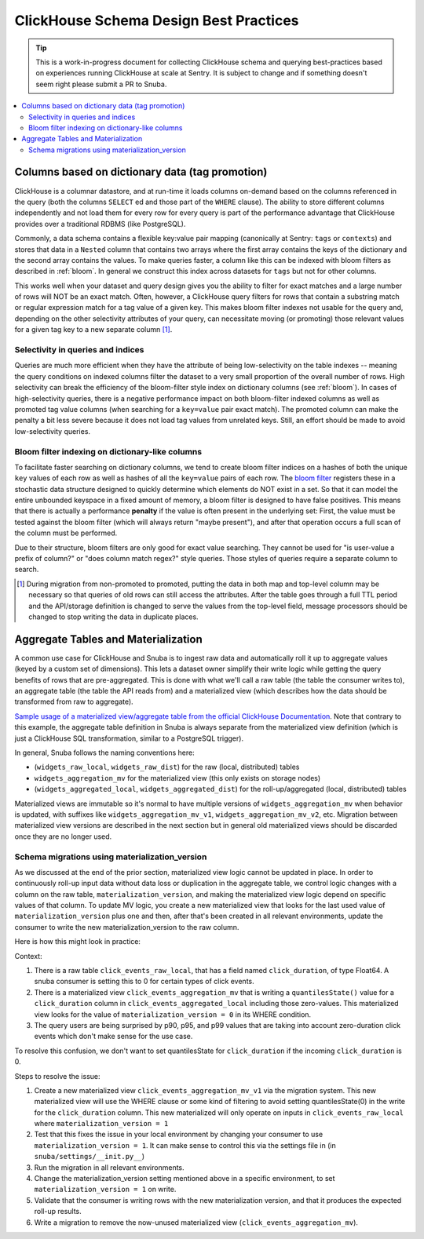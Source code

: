 =======================================
ClickHouse Schema Design Best Practices
=======================================

.. tip::
    This is a work-in-progress document for collecting ClickHouse schema and querying
    best-practices based on experiences running ClickHouse at scale at Sentry.
    It is subject to change and if something doesn't seem right please
    submit a PR to Snuba.

.. contents:: :local:


Columns based on dictionary data (tag promotion)
------------------------------------------------

ClickHouse is a columnar datastore, and at run-time it loads columns on-demand
based on the columns referenced in the query (both the columns ``SELECT`` ed
and those part of the ``WHERE`` clause). The ability to store different columns independently
and not load them for every row for every query is part of the performance advantage that
ClickHouse provides over a traditional RDBMS (like PostgreSQL).

Commonly, a data schema contains a flexible key:value pair mapping
(canonically at Sentry: ``tags`` or ``contexts``) and stores that
data in a ``Nested`` column that contains two arrays where the first array contains the keys
of the dictionary and the second array contains the values. To make queries faster,
a column like this can be indexed with bloom filters as described in :ref:`bloom`. In general
we construct this index across datasets for ``tags`` but not for other columns.

This works well when your dataset and query design gives you the ability to
filter for exact matches and a large number of rows will NOT be an exact match.
Often, however, a ClickHouse query filters for rows that contain a substring match or regular
expression match for a tag value of a given key. This makes bloom filter indexes
not usable for the query and, depending on the other selectivity attributes of your query,
can necessitate moving (or promoting) those relevant values for a given tag key to a new separate
column [#dupe]_.

.. _selectivity:

Selectivity in queries and indices
^^^^^^^^^^^^^^^^^^^^^^^^^^^^^^^^^^

Queries are much more efficient when they have the attribute of being low-selectivity on
the table indexes -- meaning the query conditions on indexed columns filter the dataset
to a very small proportion of the overall number of rows. High selectivity
can break the efficiency of the bloom-filter style index on dictionary columns
(see :ref:`bloom`). In cases of high-selectivity queries, there is a negative performance impact on both
bloom-filter indexed columns as well as promoted tag value columns (when searching for a ``key=value``
pair exact match). The promoted column can make the penalty a bit less severe because
it does not load tag values from unrelated keys. Still, an effort should be made to avoid
low-selectivity queries.

.. _bloom:

Bloom filter indexing on dictionary-like columns
^^^^^^^^^^^^^^^^^^^^^^^^^^^^^^^^^^^^^^^^^^^^^^^^

To facilitate faster searching on dictionary columns, we tend to create bloom filter indices
on a hashes of both the unique ``key`` values of each row as well as hashes of all the ``key=value``
pairs of each row. The `bloom filter <https://en.wikipedia.org/wiki/Bloom_filter>`_  registers these
in a stochastic data structure designed to quickly determine which elements do NOT exist in a set.
So that it can model the entire unbounded keyspace in a fixed amount of memory, a bloom filter
is designed to have false positives. This means that there is actually a performance **penalty**
if the value is often present in the underlying set: First, the value must be tested
against the bloom filter (which will always return "maybe present"), and after
that operation occurs a full scan of the column must be performed.

Due to their structure, bloom filters are only good for exact value searching. They
cannot be used for "is user-value a prefix of column?" or "does column match regex?" style queries.
Those styles of queries require a separate column to search.

.. [#dupe] During migration from non-promoted to promoted, putting the data in both map and
           top-level column may be necessary so that queries of old rows can still access the
           attributes. After the table goes through a full TTL period and the API/storage definition
           is changed to serve the values from the top-level field, message processors should be changed
           to stop writing the data in duplicate places.


Aggregate Tables and Materialization
------------------------------------

A common use case for ClickHouse and Snuba is to ingest raw data and automatically
roll it up to aggregate values (keyed by a custom set of dimensions). This lets
a dataset owner simplify their write logic while getting the query benefits of
rows that are pre-aggregated. This is done with what we'll call a raw table
(the table the consumer writes to), an aggregate table (the table the API reads from)
and a materialized view (which describes how the data should be transformed from
raw to aggregate).

`Sample usage of a materialized view/aggregate table from the official ClickHouse Documentation <https://clickhouse.com/docs/en/engines/table-engines/mergetree-family/aggregatingmergetree#example-of-an-aggregated-materialized-view>`_.
Note that contrary to this example, the aggregate table definition in Snuba is
always separate from the materialized view definition (which is just a ClickHouse SQL
transformation, similar to a PostgreSQL trigger).

In general, Snuba follows the naming conventions here:

* (``widgets_raw_local``, ``widgets_raw_dist``) for the raw (local, distributed) tables
* ``widgets_aggregation_mv`` for the materialized view (this only exists on storage nodes)
* (``widgets_aggregated_local``, ``widgets_aggregated_dist``) for the roll-up/aggregated (local, distributed) tables

Materialized views are immutable so it's normal to have multiple versions of
``widgets_aggregation_mv`` when behavior is updated, with suffixes like
``widgets_aggregation_mv_v1``, ``widgets_aggregation_mv_v2``, etc. Migration
between materialized view versions are described in the next section but in general
old materialized views should be discarded once they are no longer used.

Schema migrations using materialization_version
^^^^^^^^^^^^^^^^^^^^^^^^^^^^^^^^^^^^^^^^^^^^^^^

As we discussed at the end of the prior section, materialized view logic cannot
be updated in place. In order to continuously roll-up input data without data
loss or duplication in the aggregate table, we control logic changes with a
column on the raw table, ``materialization_version``, and making the materialized
view logic depend on specific values of that column. To update MV logic, you
create a new materialized view that looks for the last used value of
``materialization_version`` plus one and then, after that's been created in all
relevant environments, update the consumer to write the new materialization_version
to the raw column.

Here is how this might look in practice:

Context:

1. There is a raw table ``click_events_raw_local``, that has a field named
   ``click_duration``, of type Float64. A snuba consumer is setting this to 0 for
   certain types of click events.
2. There is a materialized view ``click_events_aggregation_mv`` that is writing
   a ``quantilesState()`` value for a ``click_duration`` column in ``click_events_aggregated_local``
   including those zero-values. This materialized view looks for the value of
   ``materialization_version = 0`` in its WHERE condition.
3. The query users are being surprised by p90, p95, and p99 values that are taking into
   account zero-duration click events which don't make sense for the use case.

To resolve this confusion, we don't want to set quantilesState for ``click_duration`` if
the incoming ``click_duration`` is 0.

Steps to resolve the issue:

1. Create a new materialized view ``click_events_aggregation_mv_v1`` via the migration system. This new materialized
   view will use the WHERE clause or some kind of filtering to avoid setting quantilesState(0)
   in the write for the ``click_duration`` column. This new materialized will only operate on
   inputs in ``click_events_raw_local`` where ``materialization_version = 1``
2. Test that this fixes the issue in your local environment by changing your consumer to use
   ``materialization_version = 1``. It can make sense to control this via the settings file in
   (in ``snuba/settings/__init.py__``)
3. Run the migration in all relevant environments.
4. Change the materialization_version setting mentioned above in a specific environment, to
   set ``materialization_version = 1`` on write.
5. Validate that the consumer is writing rows with the new materialization version, and that
   it produces the expected roll-up results.
6. Write a migration to remove the now-unused materialized view (``click_events_aggregation_mv``).
